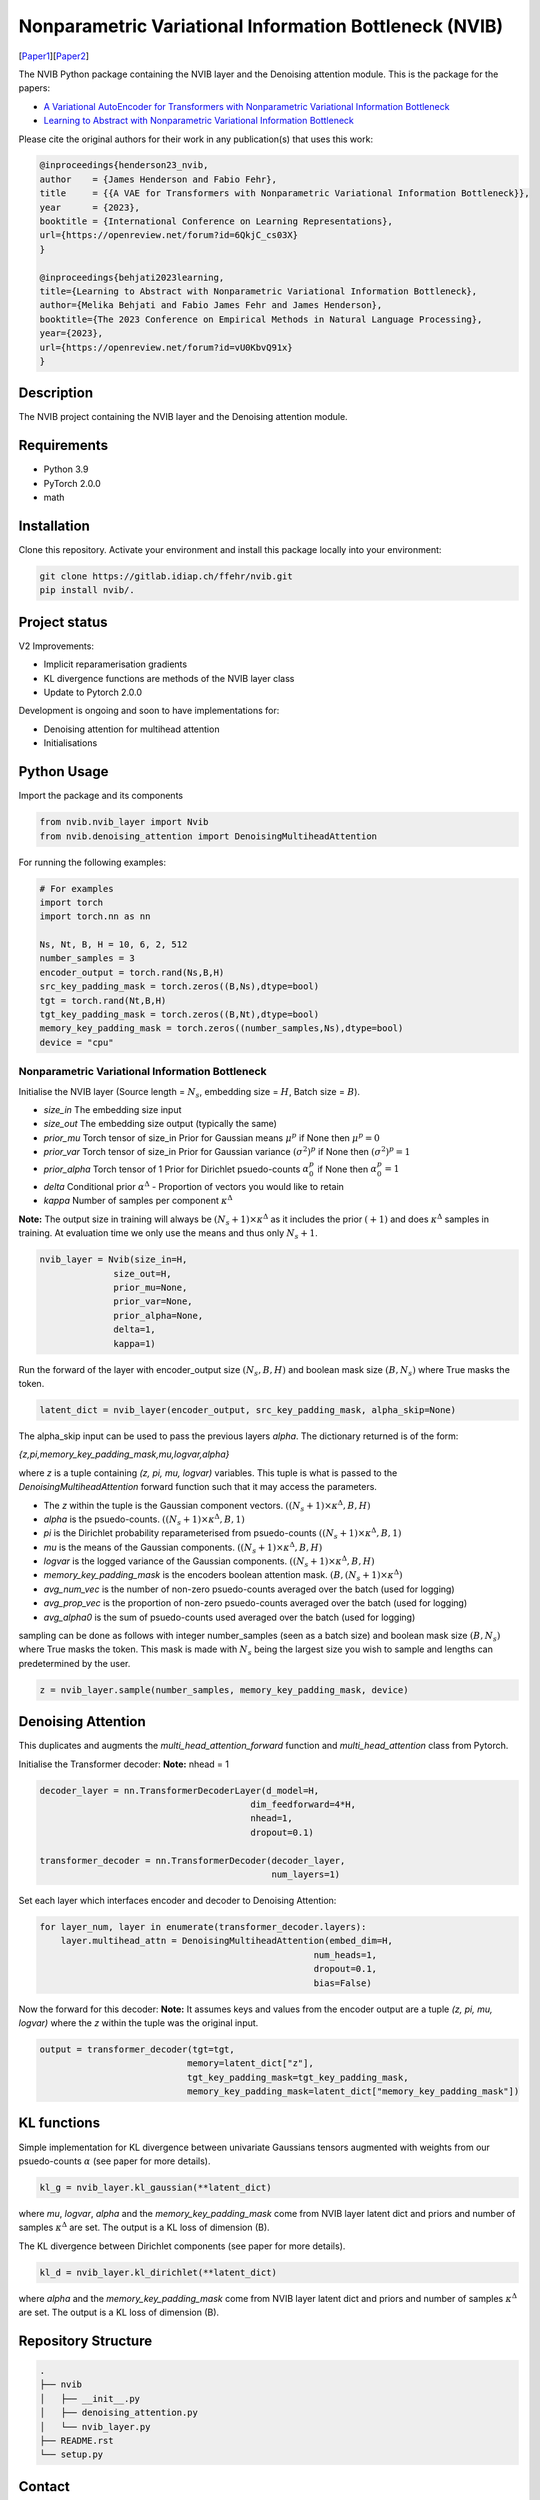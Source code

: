 ..
.. SPDX-FileCopyrightText: Copyright © 2023 Idiap Research Institute <contact@idiap.ch>
..
.. SPDX-FileContributor: Fabio J Fehr <fabio.fehr@idiap.ch>
..
.. SPDX-License-Identifier: GPL-3.0-only
..

================================================================================================================
Nonparametric Variational Information Bottleneck (NVIB)
================================================================================================================

[Paper1_][Paper2_]

.. image:: figures/nvib_denoising.png


The NVIB Python package containing the NVIB layer and the Denoising attention module. This is the package for the papers:

- `A Variational AutoEncoder for Transformers with Nonparametric Variational Information Bottleneck <https://openreview.net/forum?id=6QkjC_cs03X>`_
- `Learning to Abstract with Nonparametric Variational Information Bottleneck <https://openreview.net/forum?id=vU0KbvQ91x>`_

Please cite the original authors for their work in any publication(s) that uses this work:

.. code:: bib

    @inproceedings{henderson23_nvib,
    author    = {James Henderson and Fabio Fehr},
    title     = {{A VAE for Transformers with Nonparametric Variational Information Bottleneck}},
    year      = {2023},
    booktitle = {International Conference on Learning Representations},
    url={https://openreview.net/forum?id=6QkjC_cs03X}
    }

    @inproceedings{behjati2023learning,
    title={Learning to Abstract with Nonparametric Variational Information Bottleneck},
    author={Melika Behjati and Fabio James Fehr and James Henderson},
    booktitle={The 2023 Conference on Empirical Methods in Natural Language Processing},
    year={2023},
    url={https://openreview.net/forum?id=vU0KbvQ91x}
    }

Description
------------

The NVIB project containing the NVIB layer and the Denoising attention module.


Requirements
-------------

- Python 3.9
- PyTorch 2.0.0
- math 


Installation
------------

Clone this repository.  Activate your environment and install this package locally into your environment:

.. code:: bash

    git clone https://gitlab.idiap.ch/ffehr/nvib.git
    pip install nvib/.

Project status
----------------

V2 Improvements:

- Implicit reparamerisation gradients
- KL divergence functions are methods of the NVIB layer class
- Update to Pytorch 2.0.0

Development is ongoing and soon to have implementations for: 

- Denoising attention for multihead attention
- Initialisations

Python Usage
-------------------

Import the package and its components

.. code:: python

    from nvib.nvib_layer import Nvib
    from nvib.denoising_attention import DenoisingMultiheadAttention

For running the following examples:

.. code:: python 

    # For examples
    import torch 
    import torch.nn as nn 

    Ns, Nt, B, H = 10, 6, 2, 512
    number_samples = 3
    encoder_output = torch.rand(Ns,B,H)
    src_key_padding_mask = torch.zeros((B,Ns),dtype=bool)
    tgt = torch.rand(Nt,B,H)
    tgt_key_padding_mask = torch.zeros((B,Nt),dtype=bool)
    memory_key_padding_mask = torch.zeros((number_samples,Ns),dtype=bool)
    device = "cpu"


Nonparametric Variational Information Bottleneck
~~~~~~~~~~~~~~~~~~~~~~~~~~~~~~~~~~~~~~~~~~~~~~~~~

Initialise the NVIB layer (Source length = :math:`N_s`, embedding size = :math:`H`, Batch size = :math:`B`).

- `size_in` The embedding size input
- `size_out` The embedding size output (typically the same)
- `prior_mu` Torch tensor of size_in Prior for Gaussian means :math:`\mu^p` if None then :math:`\mu^p = 0`
- `prior_var` Torch tensor of size_in  Prior for Gaussian variance :math:`(\sigma^2)^p` if None then :math:`(\sigma^2)^p = 1`
- `prior_alpha` Torch tensor of 1 Prior for Dirichlet psuedo-counts :math:`\alpha_0^p` if None then :math:`\alpha_0^p = 1`
- `delta` Conditional prior :math:`\alpha^\Delta` - Proportion of vectors you would like to retain 
- `kappa` Number of samples per component :math:`\kappa^\Delta`

**Note:** The output size in training will always be :math:`(N_s+1) \times \kappa^\Delta` as it includes the prior :math:`(+1)` and does
:math:`\kappa^\Delta` samples in training. At evaluation time we only use the means and thus only :math:`N_s+1`.


.. code:: python

    nvib_layer = Nvib(size_in=H,
                  size_out=H,
                  prior_mu=None,
                  prior_var=None,
                  prior_alpha=None,
                  delta=1,
                  kappa=1)

Run the forward of the layer with encoder_output size :math:`(N_s, B, H)` and boolean mask size :math:`(B, N_s)` where True masks the
token.


.. code:: python

    latent_dict = nvib_layer(encoder_output, src_key_padding_mask, alpha_skip=None)


The alpha_skip input can be used to pass the previous layers `alpha`. The dictionary returned is of the form:

`{z,pi,memory_key_padding_mask,mu,logvar,alpha}`

where `z` is a tuple containing `(z, pi, mu, logvar)` variables. This tuple is what is passed to
the `DenoisingMultiheadAttention` forward function such that it may access the parameters.

- The `z` within the tuple is the Gaussian component vectors. :math:`((N_s+1) \times \kappa^\Delta, B, H)`
- `alpha` is the psuedo-counts. :math:`((N_s+1) \times \kappa^\Delta, B, 1)`
- `pi` is the Dirichlet probability reparameterised from psuedo-counts :math:`((N_s+1) \times \kappa^\Delta, B, 1)`
- `mu` is the means of the Gaussian components. :math:`((N_s+1) \times \kappa^\Delta, B, H)`
- `logvar` is the logged variance of the Gaussian components. :math:`((N_s+1) \times \kappa^\Delta, B, H)`
- `memory_key_padding_mask` is the encoders boolean attention mask. :math:`(B, (N_s+1) \times \kappa^\Delta)`
- `avg_num_vec` is the number of non-zero psuedo-counts averaged over the batch (used for logging)
- `avg_prop_vec` is the proportion of non-zero psuedo-counts averaged over the batch (used for logging)
- `avg_alpha0` is the sum of psuedo-counts used averaged over the batch (used for logging)

sampling can be done as follows with integer number_samples (seen as a batch size) and boolean mask size :math:`(B, N_s)` where
True masks the token.
This mask is made with :math:`N_s` being the largest size you wish to sample and lengths can predetermined by the user.


.. code:: python

    z = nvib_layer.sample(number_samples, memory_key_padding_mask, device)


Denoising Attention
---------------------

This duplicates and augments the `multi_head_attention_forward` function and `multi_head_attention` class from Pytorch.

Initialise the Transformer decoder: **Note:** nhead = 1


.. code:: python

    decoder_layer = nn.TransformerDecoderLayer(d_model=H,
                                            dim_feedforward=4*H,
                                            nhead=1,
                                            dropout=0.1)

    transformer_decoder = nn.TransformerDecoder(decoder_layer,
                                                num_layers=1)


Set each layer which interfaces encoder and decoder to Denoising Attention:


.. code:: python

    for layer_num, layer in enumerate(transformer_decoder.layers):
        layer.multihead_attn = DenoisingMultiheadAttention(embed_dim=H,
                                                        num_heads=1,
                                                        dropout=0.1,
                                                        bias=False)


Now the forward for this decoder: **Note:** It assumes keys and values from the encoder output are a
tuple `(z, pi, mu, logvar)` where the `z` within the tuple was the original input.


.. code:: python

    
    output = transformer_decoder(tgt=tgt,
                                memory=latent_dict["z"],
                                tgt_key_padding_mask=tgt_key_padding_mask,
                                memory_key_padding_mask=latent_dict["memory_key_padding_mask"])


KL functions
--------------

Simple implementation for KL divergence between univariate Gaussians tensors augmented with weights from our
psuedo-counts :math:`\alpha` (see paper for more details).

.. code:: python

    kl_g = nvib_layer.kl_gaussian(**latent_dict)

where `mu`, `logvar`, `alpha` and the `memory_key_padding_mask` come from NVIB layer latent dict and priors and number of 
samples :math:`\kappa^\Delta` are set. The output is a KL loss of  dimension (B).

The KL divergence between Dirichlet components (see paper for more details).

.. code:: python

    kl_d = nvib_layer.kl_dirichlet(**latent_dict)

where `alpha` and the `memory_key_padding_mask` come from NVIB layer latent dict and priors and number of 
samples :math:`\kappa^\Delta` are set. The output is a KL loss of dimension (B).


Repository Structure
-----------------------------

.. code:: bash

    .
    ├── nvib
    │   ├── __init__.py
    │   ├── denoising_attention.py
    │   └── nvib_layer.py
    ├── README.rst
    └── setup.py



Contact
---------
For questions or reporting issues to this software package, kindly contact the author_.

.. _author: fabio.fehr@idiap.ch
.. _Paper1: https://openreview.net/forum?id=6QkjC_cs03X
.. _Paper2: https://arxiv.org/abs/2310.17284
